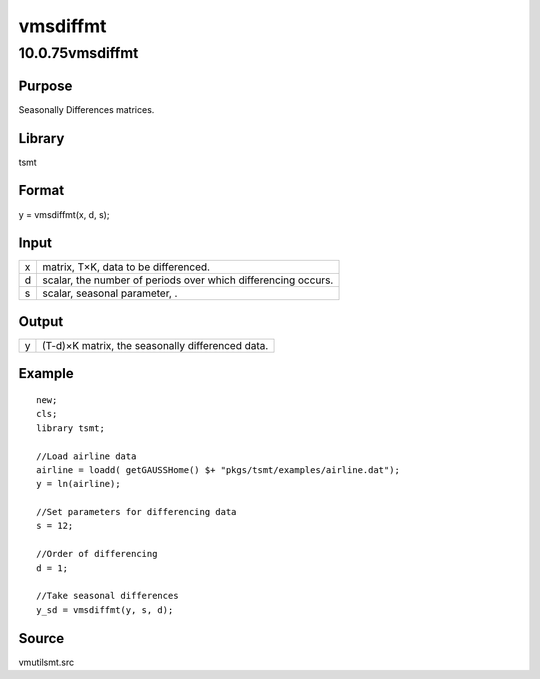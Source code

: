 =========
vmsdiffmt
=========

10.0.75vmsdiffmt
================

Purpose
-------

.. container::
   :name: Purpose

   Seasonally Differences matrices.

Library
-------

.. container:: gfunc
   :name: Library

   tsmt

Format
------

.. container::
   :name: Format

   y = vmsdiffmt(x, d, s);

Input
-----

.. container::
   :name: Input

   = =============================================================
   x matrix, T×K, data to be differenced.
   d scalar, the number of periods over which differencing occurs.
   s scalar, seasonal parameter, .
   = =============================================================

Output
------

.. container::
   :name: Output

   = ================================================
   y (T-d)×K matrix, the seasonally differenced data.
   = ================================================

Example
-------

.. container::
   :name: Example

   ::

      new;
      cls;
      library tsmt;

      //Load airline data
      airline = loadd( getGAUSSHome() $+ "pkgs/tsmt/examples/airline.dat");
      y = ln(airline);

      //Set parameters for differencing data
      s = 12;

      //Order of differencing
      d = 1;

      //Take seasonal differences
      y_sd = vmsdiffmt(y, s, d);

Source
------

.. container:: gfunc
   :name: Source

   vmutilsmt.src
